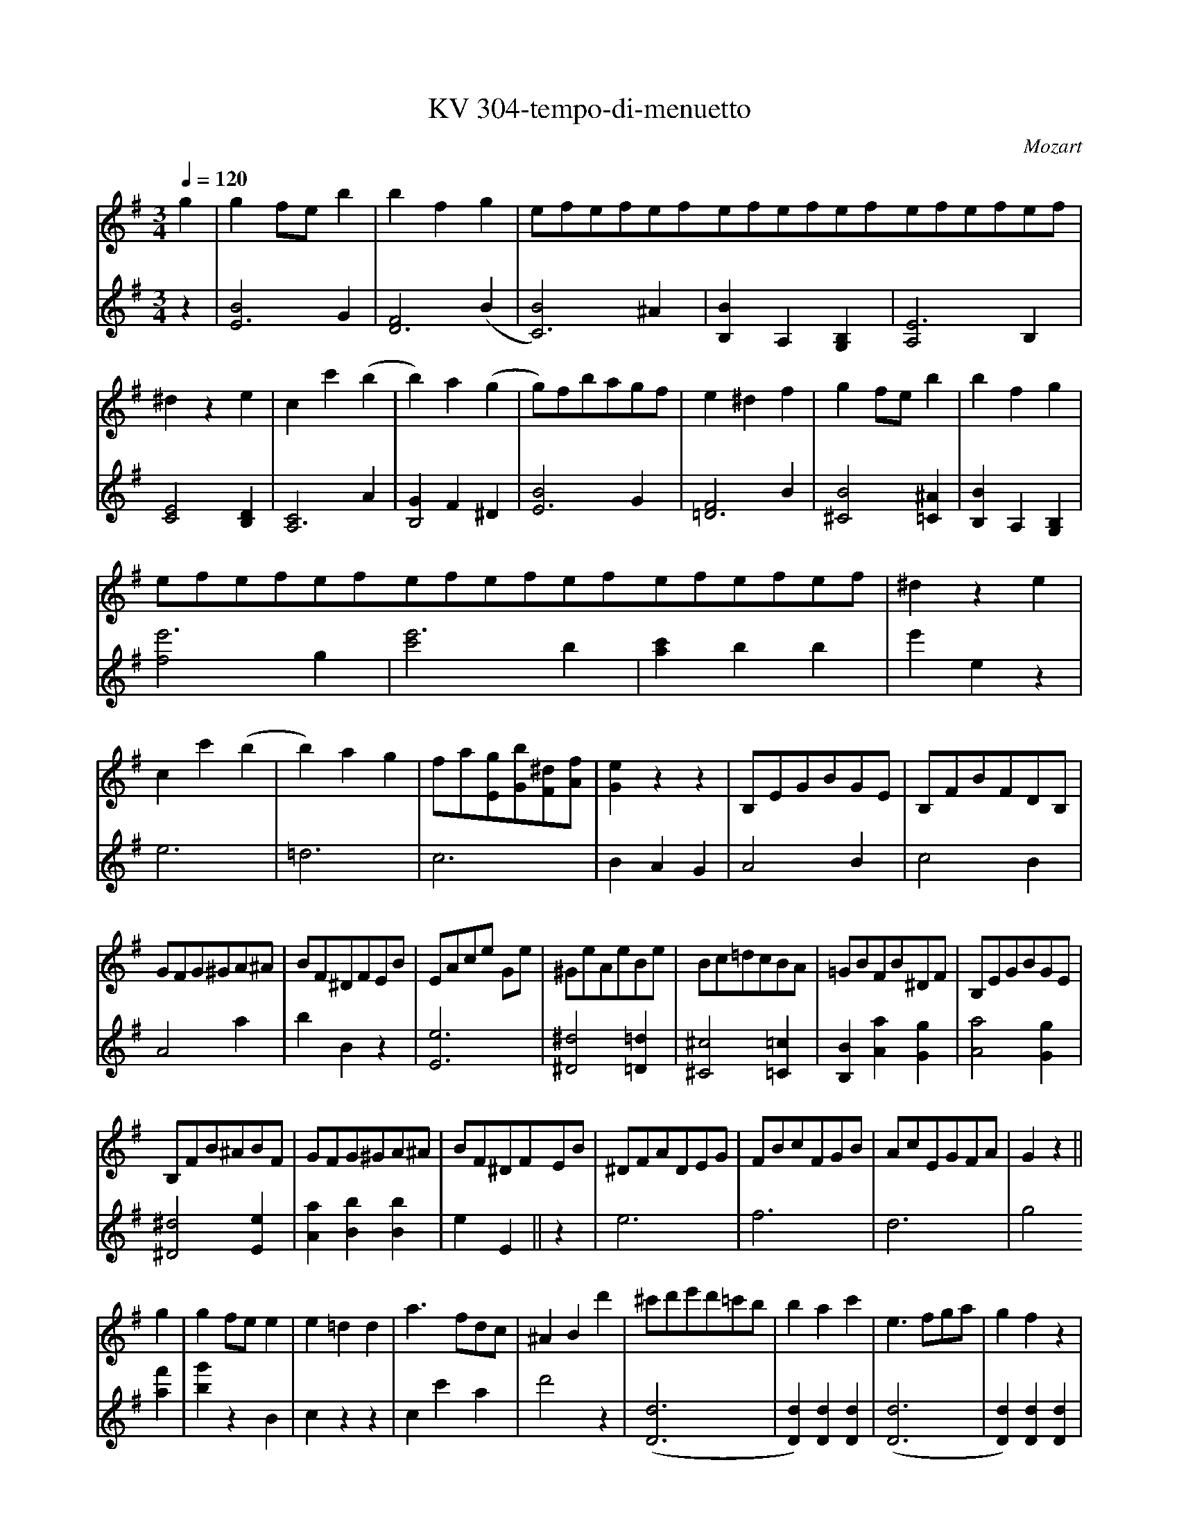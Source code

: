 %               Example tunes for abc2midi.
% Illustrating various aspects of the abc notation language
%
X: 1
T:KV 304-tempo-di-menuetto
M:3/4
L:1/8
Q:1/4=120
C:Mozart
K:G
I:clef=treble octave=0
g2| g2 fe b2|b2 f2 g2|e/3f/3e/3f/3e/3f/3e/3f/3e/3f/3e/3f/3e/3f/3e/3f/3e/3f/3| ^d2 z2e2|c2 c'2 (b2|b2) a2 (g2 | g)fbagf|e2 ^d2 f2| g2 fe b2| b2 f2 g2|
e/3f/3e/3f/3e/3f/3e/3f/3e/3f/3e/3f/3e/3f/3e/3f/3e/3f/3|^d2 z2 e2|
 c2 c'2 (b2|b2) a2 g2| fa[gE][bG][^dF][fA]|[e2G2] z2 z2| B,EGBGE | B,FBFDB,|
GFG^GA^A| BF^DFEB| EAce Ge| ^GeAeBe|Bc=dcBA|=GBFB^DF| B,EGBGE|
B,FB^ABF| GFG^GA^A| BF^DFEB| ^DFADEG| FBcFGB| AcEGFA| G2 z2||
g2 | g2 fe e2| e2 =d2 d2| a3 fdc| ^A2 B2 d'2| ^c'd'e'd'=c'b| b2 a2 c'2|e3 fga|g2 f2 z2|
DGBD CA| B,^GA,F^G,E| A,EAC B,=G| A,F=G,EF,D| DB,G,.G.G.G| GDB,.G.G.G|GEC.c.c.c| dBG.d.d.d|
ecA.e.e.e| eAdAGd| ecBdcA| G2 z2 c2| B2 (3Bcd (3cde|d2 z2 ^d3/2^c/4d/4|e2 (3efg (3fga|g2 z2 ^g3/2f/4g/4|
a2 (3abc' (3bc'd'| (c'2 (3c')ad' (3bgd| (3aec (3Bdg (3Adf | (c'2 (3c')ad' (3bgd| (3aec (3Bdg (3Adf| g2 B/4c/4B/4c/4B/4c/4B/4c/4B/4c/4B/4c/4 A/2B/2| c2 ^c/4d/4c/4d/4c/4d/4c/4d/4c/4d/4c/4d/4 B/2c/2|
d2 ^d/2e/2^d/2e/2^d/2e/2^c/2d/2| .e.f.g.^g.a.^a| bf=g^de^A| BFG^DE^A,| z6|z6|
g2 fe b2| b2 f2 g2| e/3f/3e/3f/3e/3f/3e/3f/3e/3f/3e/3f/3e/3f/3e/3f/3e/3f/3 |^d2 z2 e2| c2 c'2 (b2|b2) a2 (g2|g)fbagf | e2 ^d2 g2| g2 fe b2| b2 f2 g2|e/3f/3e/3f/3e/3f/3e/3f/3e/3f/3e/3f/3e/3f/3e/3f/3e/3f/3|
^d2 z2 e2| c2 c'2 (b2 | b2) a2 [^g2^G2] | [^g2^G2] [A2a2] [B2b2] | [B2b2] [c2c'2] [^c2^c'2] | [^c2^c'2] [d2d'2] [^d2^d'2] | [^d2^d'2] [e2e'2] b2 | c'b/2a/2 g2 f/2g/2f/2g/2| e2 z2||
[e2g2]| [e2f2] z2  [^d2a2]| [e2g2] z2 [e2b2] | [e2c'2] z2 [F2^d2]| [E2e2] z2 |
K:E
|: [E2G2] | [E2G2] [E2G2] [E2G2]| [G2E4] F2 [F2E2] | [D2F2] [D2F2] [D2F2] | [c2E4] B2 E2|  E2 E2 E2| E2 c2 B2|
[B2F4] A2 [G2E2] | [G2E2] [D2F2] [EG2]B, | [EG2]B,[EG2]B,[EG2]B,| [G2E4C4] F2 [DF2]B, | [DF2]B,[DF2]B,[DF2]B, | [c2E4] B2 [E2B,2] | [E2C2] [D2F2] [E2G2]| [D2F2] [E2G2] [C2E2]| [D4B,4] [^A,2C2] | B,2 z2 :|
|: B2| F2 ^E2 G2| B2 A2 F2| E2 D2 F2| A2 ^G2 [G2F2D2] | [G2E6] A2 G2| [c2E4] B2 E2 | E2 D2 E2| [E6G6] | [D2F2] z2 z2|
z2 z2 [EG2]B,| [EG2]B,[EG2]B,[EG2]B,| [G2E4C4] F2 [DF2]B,| [DF2]B,[DF2]B,[DF2]B,| [c2E4] B2 E2| E2 E2 E2 | E2 c2 B2| [F2A2] [E2G2] [D2F2] |1 E2 z2 :|2 EDE=F^F=G ||
K:G
G2 FE B2 | B2 F2 G2 | E/3F/3E/3F/3E/3F/3E/3F/3E/3F/3E/3F/3E/3F/3E/3F/3E/3F/3| ^D2 z2 E2| C2 c2 (B2|B2) A2 (G2 |G)FBAGF| E2 ^D2 g2| g2 fe b2|
b2 f2 g2| e/3f/3e/3f/3e/3f/3e/3f/3e/3f/3e/3f/3e/3f/3e/3f/3e/3f/3| ^d2 z2 e2| c2 c'2 (b2|b2) a2 (^g2 |^g2) a2 (b2 |
b2) c'2 (^c'2 | ^c'2) d'2 (^d'2 | ^d'2) e'2 b2| c'b/2a/2 g2 f/2g/2f/2g/2 | e2 z2 z2| z2 [G2E2B,2] z2| z2 [G2E2C2] z2|
z2 [E2G2] z2 | z2 [E2G2] z2 | z2 [E2G2] z2| z2 [C2F2] z2 | z2 [E2G2] [^D2F2] | E2 z2 B2| ^de z2 gf| ^de z2 bg| ^de z2 ^d'e'|
^de z2 ^AB| ^de z2 bg | ^ef z2 c'a| fg z2 b^d| (e'2 (3e')bg (3bge | (3fac' (3bge (3f^dB |
(e'2 (3e')bg (3bge| (3fac' (3bge (3afd| (3zeg (3be'b (3gbg| (3ege (3BeB (3GBG | (3EGE z4 |z6||
V:2
%%MIDI channel 1
z2 | [B4E6] G2| [F4D6] (B2| [B4C6]) ^A2|[B2B,2] A,2 [B,2G,2]| [A,4E6] B,2 | [C4E4] [B,2D2]| [C4A,6] A2| [G2B,4] F2 ^D2| [B4E6] G2| [F4=D6] B2|
[B4^C4] [^A2=C2] | [B2B,2] A,2 [G,2B,2] |
I:clef=bass octave=-2
[f4e'6] g2| [c'4e'6] b2| [a2c'2] b2 b2| e'2 e2 z2| e6 | =d6|
c6| B2 A2 G2| A4 B2| c4 B2|A4 a2| b2 B2 z2 | [e6E6]|
[^d4^D4] [=d2=D2]| [^c4^C4] [=c2=C2]| [B2B,2] [A2a2] [G2g2] | [A4a4] [G2g2]| [^D4^d4] [E2e2] | [A2a2] [B2b2] [B2b2]| e2 E2||
z2| e6| f6| d6| g4 [a2f'2]| [b2g'2] z2 B2| c2 z2 z2 | c2 c'2 a2| d'4 z2|
([D6d6]| [D2d2]) [D2d2] [D2d2]| ([D6d6]| [D2d2]) [D2d2] [D2d2]| G2 G2 A2| B2 z2 B2| c2 .c2 A2| B2 z2 B2 |
c2 c'2 ^g2| a2 f2 =g2| c2 d2 d2 | G2 B2 d2| G2 g2 a2| b2 z2 b2 | c'2 c2 c2| B2 z2 d2|
c2 c'2 ^g2| a2 d2 =g2| c2 d2 d2| [E2e2] [F2f2] [G2g2] | [C2c2] [D2d2] [D2d2]| gG ga=fg | ec abga|
^fd bc'ab | .g.^d.e.=d.^c.=c | B2 z2 z2| z6 |[Bb][Ff][Gg][^D^d][Ee][^A,^A]| [B,4B4] z2|
e'6| =d'6| c'/3d'/3c'/3d'/3c'/3d'/3c'/3d'/3c'/3d'/3c'/3d'/3c'/3d'/3c'/3d'/3c'/3d'/3| b2 a2 g2| a4 g2| c'4 b2| a2 z2 a2| b4 z2| Eegb Ee| =Ddfb Dd| Ccea A,A|
B,B^df Gg |Acea ^G^g| ceac' Bb| =d=d'cc' ^G^g| ^G^g Aa=G=g| GgFf Aa| AaGg eg| af b^abB| e2 E2 ||
z2 |z2 a2 b2| z2 c'2 g2| z2 a2 b2|e2 z2|
K:E
|: [e2b2]| [e2b2][e2b2][e2b2]| [a4c'4] [a2c'2]| [a2b2] [a2b2][a2b2]| [g4b4] [e2g2]| [e2g2] [f2a2] [g2b2] | [c'2a4] d'2 [e'2g2]|
[d4b4] [e2b2] | [B4b4] [E2e2] | [E2e2][E2e2][E2e2]| [A4a4] [A2a2]| [A2a2][A2a2][A2a2]|[G4g4] [G2g2]| [^A2^a2] [A2a2] [A2a2] | [B4b4] [E2e2]| [F6f6]| [B,2B2] z2 :|
|: z2| [c4g4] [^e2c'2]| [f4c'4] [=c2a2]| [B4b4] [d2b2] | [e4b4] [^B2^b2]| [A4c'4] [=B2=b2] | [A2a2] [G2g2] z2| [c6^a6]| ([B6b6] | [B2b2]) z2 z2|
z2 z2 [E2e2] | [E2e2][E2e2][E2e2]| [A4a4] [A2a2]| [A2a2][A2a2][A2a2]| [G4g4] [g2b2]| [g2b2] [a2c'2] [b2=d'2] | [c'2a4] ^d'2 [e'2g2]| a2 b2 B2|1 e2 z2 :|2 e2 z2 z2 ||
K:G
[b4e6] g2 | [f4d6] b2| [b4c6] ^a2| [B2b2] =A2 [G2B2]| [A4e6] B2| [c4e4] [B2d2] | [c4A6] a2| [g2B4] f2 z2 | (3egb (3egb (3egb|
(3^dfb (3dfb (3=dfb| (3^cg^a (3cga (3=cga| (3df=a (3dfa (3e^gb| (3eac' (3eac' (3ebd'| (3ebd' (3ec'e' (3ebd' | (3ed'=f' (3ec'e' (3e^gd'|
(3e^gd' (3eac' (3e=g_b | (3eg_b (3=fad' (3^fac' | (3^fac' (3gbe' (3GBe| (3Acf (3Beg (3B^da | [e2g2] E2 z2 | z2 [G2g2] z2 | z2 [A2a2] z2 |
z2 [B2b2] z2 | z2 [c2c'2] z2| z2 [G,2G2b2] z2 | z2 [A,2A2c'2] z2 | z2 [B,2B2b2] [B,2B2a2] | [e2g2b2] E2 z2 | [GG4]B^deGe | [AA4]c^deAe| [BB4]g^deBg|
[cc4]g^de z2 | [GG4]B^deGe | [AA4]c^deAe| [BB4]e^de [fB2]a| g2 e2 g2| a2 b2 a2|
[G2g2] [E2e2] [G2g2]| [A2a2] [B2b2] [B,2B2]| [E2e2] z2 z2 | z2 (3be'b (3gbg | (3ege (3[Bb][ee'][Bb] (3[Gg][Bb][Gg]| [E2e2] z2 z2 ||








